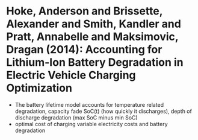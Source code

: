 * Hoke, Anderson and Brissette, Alexander and Smith, Kandler and Pratt, Annabelle and Maksimovic, Dragan (2014): Accounting for Lithium-Ion Battery Degradation in Electric Vehicle Charging Optimization
:PROPERTIES:
:Custom_id: Hoke2014
:END:
- The battery lifetime model accounts for temperature related degradation, capacity fade SoC(t) (how quickly it discharges), depth of discharge degradation (max SoC minus min SoC)
- optimal cost of charging variable electricity costs and battery degradation
